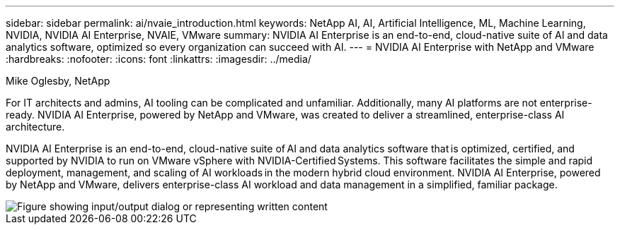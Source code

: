 ---
sidebar: sidebar
permalink: ai/nvaie_introduction.html
keywords: NetApp AI, AI, Artificial Intelligence, ML, Machine Learning, NVIDIA, NVIDIA AI Enterprise, NVAIE, VMware
summary: NVIDIA AI Enterprise is an end-to-end, cloud-native suite of AI and data analytics software, optimized so every organization can succeed with AI.
---
= NVIDIA AI Enterprise with NetApp and VMware
:hardbreaks:
:nofooter:
:icons: font
:linkattrs:
:imagesdir: ../media/

Mike Oglesby, NetApp

[.lead]
For IT architects and admins, AI tooling can be complicated and unfamiliar. Additionally, many AI platforms are not enterprise-ready. NVIDIA AI Enterprise, powered by NetApp and VMware, was created to deliver a streamlined, enterprise-class AI architecture.

NVIDIA AI Enterprise is an end-to-end, cloud-native suite of AI and data analytics software that is optimized, certified, and supported by NVIDIA to run on VMware vSphere with NVIDIA-Certified Systems. This software facilitates the simple and rapid deployment, management, and scaling of AI workloads in the modern hybrid cloud environment. NVIDIA AI Enterprise, powered by NetApp and VMware, delivers enterprise-class AI workload and data management in a simplified, familiar package.

image::nvaie_image1.png["Figure showing input/output dialog or representing written content"]
